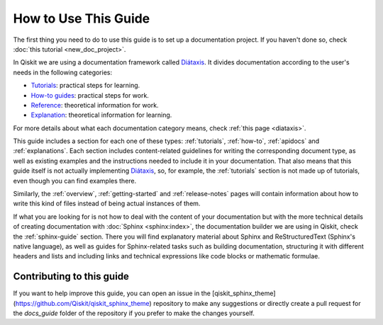 .. _how-to-use-this-guide:

#####################
How to Use This Guide
#####################

The first thing you need to do to use this guide is to set up a documentation project. If you haven't done so, check :doc:`this tutorial <new_doc_project>`.

In Qiskit we are using a documentation framework called `Diátaxis <https://diataxis.fr>`_. It divides documentation according to the user's needs in the following categories:

* `Tutorials <https://diataxis.fr/tutorials/>`_: practical steps for learning.
* `How-to guides <https://diataxis.fr/how-to-guides/>`_: practical steps for work.
* `Reference <https://diataxis.fr/reference/>`_: theoretical information for work.
* `Explanation <https://diataxis.fr/explanation/>`_: theoretical information for learning.

For more details about what each documentation category means, check :ref:`this page <diataxis>`.

This guide includes a section for each one of these types: :ref:`tutorials`, :ref:`how-to`, :ref:`apidocs` and :ref:`explanations`. Each section includes content-related guidelines for writing the corresponding document type, as well as existing examples and the instructions needed to
include it in your documentation. That also means that this guide itself is not actually implementing `Diátaxis <https://diataxis.fr>`_, so, for example,
the :ref:`tutorials` section is not made up of tutorials, even though you can find examples there.

Similarly, the :ref:`overview`, :ref:`getting-started` and :ref:`release-notes` pages will contain information about how to write this kind of files instead of being actual instances of them.

If what you are looking for is not how to deal with the content of your documentation but with the more technical details of creating documentation with :doc:`Sphinx <sphinx:index>`, the documentation builder we are using in Qiskit,
check the :ref:`sphinx-guide` section. There you will find explanatory material about Sphinx and ReStructuredText (Sphinx's native language), as well as guides for Sphinx-related tasks such as
building documentation, structuring it with different headers and lists and including links and technical expressions like code blocks or mathematic formulae.


Contributing to this guide
==========================

If you want to help improve this guide, you can open an issue in the [qiskit_sphinx_theme](https://github.com/Qiskit/qiskit_sphinx_theme) repository to make any suggestions
or directly create a pull request for the `docs_guide` folder of the repository if you prefer to make the changes yourself.